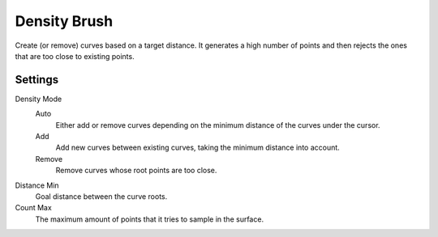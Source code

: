 
*************
Density Brush
*************

Create (or remove) curves based on a target distance.
It generates a high number of points and then rejects the
ones that are too close to existing points.

Settings
========

Density Mode
  Auto
    Either add or remove curves depending on the minimum distance of the curves under the cursor.
  Add
    Add new curves between existing curves, taking the minimum distance into account.
  Remove
    Remove curves whose root points are too close.

Distance Min
  Goal distance between the curve roots.

Count Max
  The maximum amount of points that it tries to sample in the surface.
